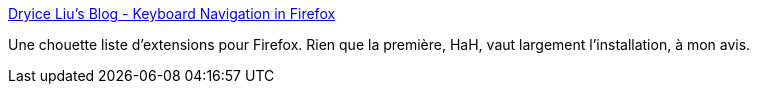 :jbake-type: post
:jbake-status: published
:jbake-title: Dryice Liu’s Blog - Keyboard Navigation in Firefox
:jbake-tags: software,web,firefox,plugin,accessibility,_mois_mars,_année_2014
:jbake-date: 2014-03-13
:jbake-depth: ../
:jbake-uri: shaarli/1394726264000.adoc
:jbake-source: https://nicolas-delsaux.hd.free.fr/Shaarli?searchterm=http%3A%2F%2Fdryice.name%2Fblog%2Ffirefox%2Fkeyboard-navigation-in-firefox%2F&searchtags=software+web+firefox+plugin+accessibility+_mois_mars+_ann%C3%A9e_2014
:jbake-style: shaarli

http://dryice.name/blog/firefox/keyboard-navigation-in-firefox/[Dryice Liu’s Blog - Keyboard Navigation in Firefox]

Une chouette liste d'extensions pour Firefox. Rien que la première, HaH, vaut largement l'installation, à mon avis.
